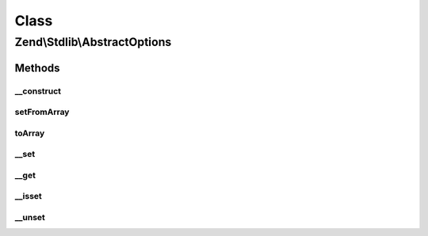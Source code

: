 .. Stdlib/AbstractOptions.php generated using docpx on 01/30/13 03:02pm


Class
*****

Zend\\Stdlib\\AbstractOptions
=============================

Methods
-------

__construct
+++++++++++

.. function:: __construct()


    @param  array|Traversable|null $options



setFromArray
++++++++++++

.. function:: setFromArray()


    @param  array|Traversable $options


    :rtype: AbstractOptions Provides fluent interface



toArray
+++++++

.. function:: toArray()


    Cast to array

    :rtype: array 



__set
+++++

.. function:: __set()


    @see ParameterObject::__set()

    :param string: 
    :param mixed: 

    :throws Exception\BadMethodCallException: 

    :rtype: void 



__get
+++++

.. function:: __get()


    @see ParameterObject::__get()

    :param string: 

    :throws Exception\BadMethodCallException: 

    :rtype: mixed 



__isset
+++++++

.. function:: __isset()


    @see ParameterObject::__isset()

    :param string: 

    :rtype: bool 



__unset
+++++++

.. function:: __unset()


    @see ParameterObject::__unset()

    :param string: 

    :throws Exception\InvalidArgumentException: 

    :rtype: void 



